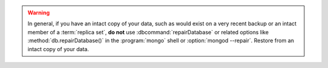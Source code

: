 .. warning::

   In general, if you have an intact copy of your data, such as
   would exist on a very recent backup or an intact member of a
   :term:`replica set`, **do not** use :dbcommand:`repairDatabase`
   or related options like :method:`db.repairDatabase()` in the
   :program:`mongo` shell or :option:`mongod --repair`. Restore
   from an intact copy of your data.
